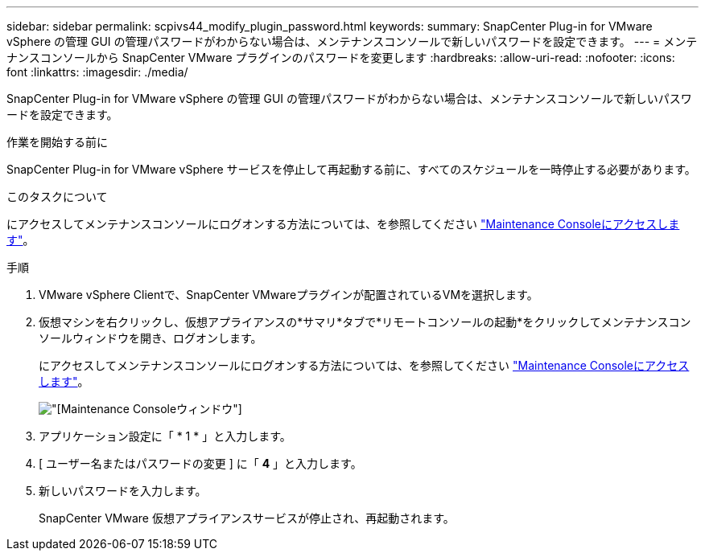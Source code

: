 ---
sidebar: sidebar 
permalink: scpivs44_modify_plugin_password.html 
keywords:  
summary: SnapCenter Plug-in for VMware vSphere の管理 GUI の管理パスワードがわからない場合は、メンテナンスコンソールで新しいパスワードを設定できます。 
---
= メンテナンスコンソールから SnapCenter VMware プラグインのパスワードを変更します
:hardbreaks:
:allow-uri-read: 
:nofooter: 
:icons: font
:linkattrs: 
:imagesdir: ./media/


[role="lead"]
SnapCenter Plug-in for VMware vSphere の管理 GUI の管理パスワードがわからない場合は、メンテナンスコンソールで新しいパスワードを設定できます。

.作業を開始する前に
SnapCenter Plug-in for VMware vSphere サービスを停止して再起動する前に、すべてのスケジュールを一時停止する必要があります。

.このタスクについて
にアクセスしてメンテナンスコンソールにログオンする方法については、を参照してください link:scpivs44_access_the_maintenance_console.html["Maintenance Consoleにアクセスします"^]。

.手順
. VMware vSphere Clientで、SnapCenter VMwareプラグインが配置されているVMを選択します。
. 仮想マシンを右クリックし、仮想アプライアンスの*サマリ*タブで*リモートコンソールの起動*をクリックしてメンテナンスコンソールウィンドウを開き、ログオンします。
+
にアクセスしてメンテナンスコンソールにログオンする方法については、を参照してください link:scpivs44_access_the_maintenance_console.html["Maintenance Consoleにアクセスします"^]。

+
image:scpivs44_image29.jpg["[Maintenance Console]ウィンドウ"]

. アプリケーション設定に「 * 1 * 」と入力します。
. [ ユーザー名またはパスワードの変更 ] に「 *4* 」と入力します。
. 新しいパスワードを入力します。
+
SnapCenter VMware 仮想アプライアンスサービスが停止され、再起動されます。


